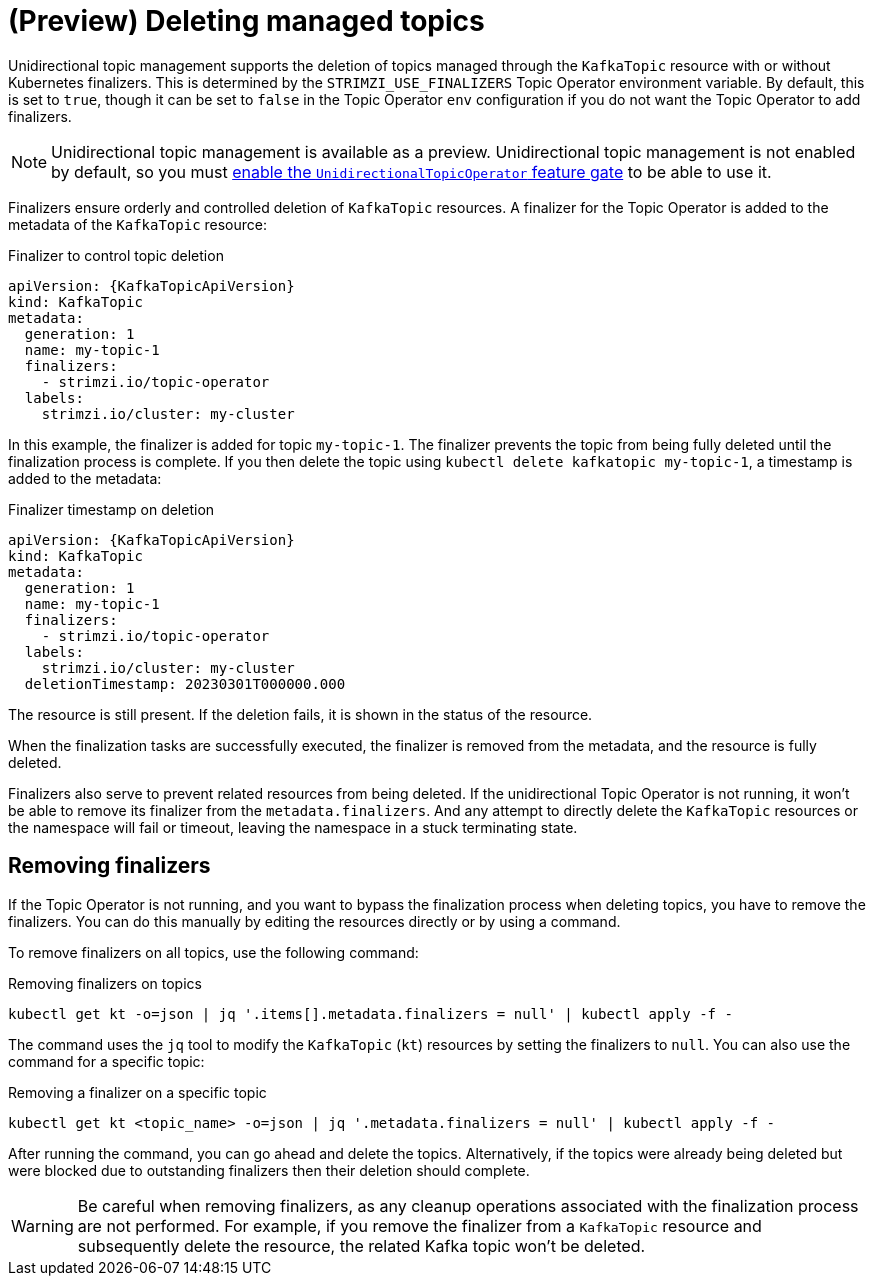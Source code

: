 // Module included in the following assemblies:
//
// assembly-using-the-topic-operator.adoc

[id='con-deleting-managed-topics-{context}']
= (Preview) Deleting managed topics

[role="_abstract"]
Unidirectional topic management supports the deletion of topics managed through the `KafkaTopic` resource with or without Kubernetes finalizers.
This is determined by the `STRIMZI_USE_FINALIZERS` Topic Operator environment variable.
By default, this is set to `true`, though it can be set to `false` in the Topic Operator `env` configuration if you do not want the Topic Operator to add finalizers.

NOTE: Unidirectional topic management is available as a preview. 
Unidirectional topic management is not enabled by default, so you must xref:ref-operator-unidirectional-topic-operator-feature-gate-{context}[enable the `UnidirectionalTopicOperator` feature gate] to be able to use it.

Finalizers ensure orderly and controlled deletion of `KafkaTopic` resources.
A finalizer for the Topic Operator is added to the metadata of the `KafkaTopic` resource:

.Finalizer to control topic deletion
[source,shell,subs="+quotes"]
----
apiVersion: {KafkaTopicApiVersion}
kind: KafkaTopic
metadata:
  generation: 1
  name: my-topic-1
  finalizers: 
    - strimzi.io/topic-operator
  labels:
    strimzi.io/cluster: my-cluster
----

In this example, the finalizer is added for topic `my-topic-1`.
The finalizer prevents the topic from being fully deleted until the finalization process is complete.
If you then delete the topic using `kubectl delete kafkatopic my-topic-1`, a timestamp is added to the metadata:

.Finalizer timestamp on deletion
[source,shell,subs="+quotes"]
----
apiVersion: {KafkaTopicApiVersion}
kind: KafkaTopic
metadata:
  generation: 1
  name: my-topic-1
  finalizers: 
    - strimzi.io/topic-operator
  labels:
    strimzi.io/cluster: my-cluster
  deletionTimestamp: 20230301T000000.000  
----

The resource is still present.
If the deletion fails, it is shown in the status of the resource.

When the finalization tasks are successfully executed, the finalizer is removed from the metadata, and the resource is fully deleted.  

Finalizers also serve to prevent related resources from being deleted. 
If the unidirectional Topic Operator is not running, it won't be able to remove its finalizer from the `metadata.finalizers`. 
And any attempt to directly delete the `KafkaTopic` resources or the namespace will fail or timeout, leaving the namespace in a stuck terminating state.

== Removing finalizers

If the Topic Operator is not running, and you want to bypass the finalization process when deleting topics, you have to remove the finalizers.   
You can do this manually by editing the resources directly or by using a command.

To remove finalizers on all topics, use the following command:

.Removing finalizers on topics
[source,shell]
----
kubectl get kt -o=json | jq '.items[].metadata.finalizers = null' | kubectl apply -f -
----

The command uses the `jq` tool to modify the `KafkaTopic` (`kt`) resources by setting the finalizers to `null`.
You can also use the command for a specific topic:

.Removing a finalizer on a specific topic
[source,shell]
----
kubectl get kt <topic_name> -o=json | jq '.metadata.finalizers = null' | kubectl apply -f -
----

After running the command, you can go ahead and delete the topics.
Alternatively, if the topics were already being deleted but were blocked due to outstanding finalizers then their deletion should complete.

WARNING: Be careful when removing finalizers, as any cleanup operations associated with the finalization process are not performed. 
For example, if you remove the finalizer from a `KafkaTopic` resource and subsequently delete the resource, the related Kafka topic won't be deleted.  